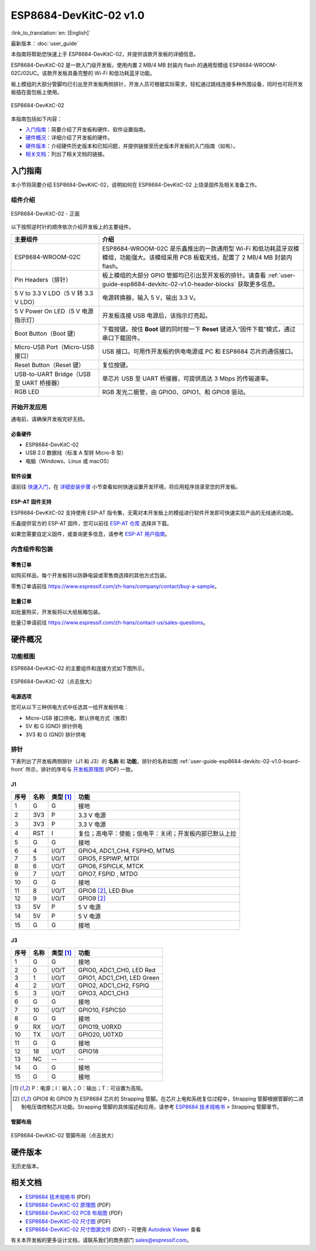 =========================
ESP8684-DevKitC-02 v1.0
=========================

:link_to_translation:`en: [English]`

最新版本：:doc:`user_guide`

本指南将帮助您快速上手 ESP8684-DevKitC-02，并提供该款开发板的详细信息。

ESP8684-DevKitC-02 是一款入门级开发板，使用内置 2 MB/4 MB 封装内 flash 的通用型模组 ESP8684-WROOM-02C/02UC。该款开发板具备完整的 Wi-Fi 和低功耗蓝牙功能。

板上模组的大部分管脚均已引出至开发板两侧排针，开发人员可根据实际需求，轻松通过跳线连接多种外围设备，同时也可将开发板插在面包板上使用。

.. figure:: ../../_static/esp8684-devkitc-02/esp8684-devkitc-02-v1.0-isometric.png
    :align: center
    :alt: ESP8684-DevKitC-02
    :figclass: align-center

    ESP8684-DevKitC-02

本指南包括如下内容：

- `入门指南`_：简要介绍了开发板和硬件、软件设置指南。
- `硬件概况`_：详细介绍了开发板的硬件。
- `硬件版本`_：介绍硬件历史版本和已知问题，并提供链接至历史版本开发板的入门指南（如有）。
- `相关文档`_：列出了相关文档的链接。


入门指南
========

本小节将简要介绍 ESP8684-DevKitC-02，说明如何在 ESP8684-DevKitC-02 上烧录固件及相关准备工作。


组件介绍
--------

.. _user-guide-esp8684-devkitc-02-v1.0-board-front:

.. figure:: ../../_static/esp8684-devkitc-02/ESP8684-DevKitC-02-v1.0-annotated-photo.png
    :align: center
    :alt: ESP8684-DevKitC-02 - 正面
    :figclass: align-center

    ESP8684-DevKitC-02 - 正面


以下按照逆时针的顺序依次介绍开发板上的主要组件。


.. list-table::
   :widths: 30 70
   :header-rows: 1

   * - 主要组件
     - 介绍
   * - ESP8684-WROOM-02C
     - ESP8684-WROOM-02C 是乐鑫推出的一款通用型 Wi-Fi 和低功耗蓝牙双模模组，功能强大。该模组采用 PCB 板载天线，配置了 2 MB/4 MB 封装内 flash。
   * - Pin Headers（排针）
     - 板上模组的大部分 GPIO 管脚均已引出至开发板的排针。请查看 :ref:`user-guide-esp8684-devkitc-02-v1.0-header-blocks` 获取更多信息。
   * - 5 V to 3.3 V LDO（5 V 转 3.3 V LDO）
     - 电源转换器，输入 5 V，输出 3.3 V。
   * - 5 V Power On LED（5 V 电源指示灯）
     - 开发板连接 USB 电源后，该指示灯亮起。
   * - Boot Button（Boot 键）
     - 下载按键。按住 **Boot** 键的同时按一下 **Reset** 键进入“固件下载”模式，通过串口下载固件。
   * - Micro-USB Port（Micro-USB 接口）
     - USB 接口。可用作开发板的供电电源或 PC 和 ESP8684 芯片的通信接口。
   * - Reset Button（Reset 键）
     - 复位按键。
   * - USB-to-UART Bridge（USB 至 UART 桥接器）
     - 单芯片 USB 至 UART 桥接器，可提供高达 3 Mbps 的传输速率。
   * - RGB LED
     - RGB 发光二极管，由 GPIO0、GPIO1、和 GPIO8 驱动。



开始开发应用
-------------

通电前，请确保开发板完好无损。


必备硬件
^^^^^^^^

- ESP8684-DevKitC-02
- USB 2.0 数据线（标准 A 型转 Micro-B 型）
- 电脑（Windows、Linux 或 macOS）

.. 注解::

  请确保使用适当的 USB 数据线。部分数据线仅可用于充电，无法用于数据传输和编程。


软件设置
^^^^^^^^

请前往 `快速入门 <https://docs.espressif.com/projects/esp-idf/zh_CN/latest/esp32/get-started/index.html>`__，在 `详细安装步骤 <https://docs.espressif.com/projects/esp-idf/zh_CN/latest/esp32/get-started/index.html#get-started-step-by-step>`__ 小节查看如何快速设置开发环境，将应用程序烧录至您的开发板。


ESP-AT 固件支持
^^^^^^^^^^^^^^^^^^^^^^

ESP8684-DevKitC-02 支持使用 ESP-AT 指令集，无需对本开发板上的模组进行软件开发即可快速实现产品的无线通讯功能。

乐鑫提供官方的 ESP-AT 固件，您可以前往 `ESP-AT 仓库 <https://github.com/espressif/esp-at/tags>`_ 选择并下载。

如果您需要自定义固件，或查询更多信息，请参考 `ESP-AT 用户指南 <https://docs.espressif.com/projects/esp-at/zh_CN/latest/index.html>`_。


内含组件和包装
---------------

零售订单
^^^^^^^^

如购买样品，每个开发板将以防静电袋或零售商选择的其他方式包装。

零售订单请前往 https://www.espressif.com/zh-hans/company/contact/buy-a-sample。


批量订单
^^^^^^^^

如批量购买，开发板将以大纸板箱包装。

批量订单请前往 https://www.espressif.com/zh-hans/contact-us/sales-questions。



硬件概况
========


功能框图
--------

ESP8684-DevKitC-02 的主要组件和连接方式如下图所示。

.. figure:: ../../_static/esp8684-devkitc-02/esp8684-devkitc-02-v1.0-block-diagram.png
    :align: center
    :scale: 25%
    :alt: ESP8684-DevKitC-02（点击放大）
    :figclass: align-center

    ESP8684-DevKitC-02（点击放大）


电源选项
^^^^^^^^

您可从以下三种供电方式中任选其一给开发板供电：

- Micro-USB 接口供电，默认供电方式（推荐）
- 5V 和 G (GND) 排针供电
- 3V3 和 G (GND) 排针供电


.. _user-guide-esp8684-devkitc-02-v1.0-header-blocks:

排针
----


下表列出了开发板两侧排针（J1 和 J3）的 **名称** 和 **功能**，排针的名称如图 :ref:`user-guide-esp8684-devkitc-02-v1.0-board-front` 所示，排针的序号与 `开发板原理图 <../_static/esp8684-devkitc-02/schematics/esp8684-devkitc-02-schematics_V1.0.pdf>`_ (PDF) 一致。

J1
^^^

====  ====  ==========  =================================================
序号  名称   类型 [1]_    功能
====  ====  ==========  =================================================
1     G     G            接地
2     3V3   P            3.3 V 电源
3     3V3   P            3.3 V 电源
4     RST   I            复位；高电平：使能；低电平：关闭；开发板内部已默认上拉
5     G     G            接地
6     4     I/O/T        GPIO4, ADC1_CH4, FSPIHD, MTMS
7     5     I/O/T        GPIO5, FSPIWP, MTDI
8     6     I/O/T        GPIO6, FSPICLK, MTCK
9     7     I/O/T        GPIO7, FSPID , MTDO
10    G     G            接地
11    8     I/O/T        GPIO8 [2]_, LED Blue
12    9     I/O/T        GPIO9 [2]_
13    5V    P            5 V 电源
14    5V    P            5 V 电源
15    G     G            接地
====  ====  ==========  =================================================


J3
^^^
====  ====  ==========  =====================================
序号  名称   类型 [1]_     功能
====  ====  ==========  =====================================
1     G     G            接地
2     0     I/O/T        GPIO0, ADC1_CH0, LED Red
3     1     I/O/T        GPIO1, ADC1_CH1, LED Green
4     2     I/O/T        GPIO2, ADC1_CH2, FSPIQ
5     3     I/O/T        GPIO3, ADC1_CH3
6     G     G            接地
7     10    I/O/T        GPIO10, FSPICS0
8     G     G            接地
9     RX    I/O/T        GPIO19, U0RXD
10    TX    I/O/T        GPIO20, U0TXD
11    G     G            接地
12    18    I/O/T        GPIO18
13    NC    --            --
14    G     G            接地
15    G     G            接地
====  ====  ==========  =====================================

.. [1] P：电源；I：输入；O：输出；T：可设置为高阻。
.. [2] GPIO8 和 GPIO9 为 ESP8684 芯片的 Strapping 管脚。在芯片上电和系统复位过程中，Strapping 管脚根据管脚的二进制电压值控制芯片功能。Strapping 管脚的具体描述和应用，请参考 `ESP8684 技术规格书`_ > Strapping 管脚章节。



管脚布局
^^^^^^^^


.. figure:: ../../_static/esp8684-devkitc-02/esp8684-devkitc-02-pinout_v1.0.png
    :align: center
    :scale: 36%
    :alt: ESP8684-DevKitC-02（点击放大）
    :figclass: align-center

    ESP8684-DevKitC-02 管脚布局（点击放大）


硬件版本
============

无历史版本。


相关文档
========

- `ESP8684 技术规格书 <https://www.espressif.com/sites/default/files/documentation/esp8684_datasheet_cn.pdf>`_ (PDF)
- `ESP8684-DevKitC-02 原理图 <../_static/esp8684-devkitc-02/schematics/esp8684-devkitc-02-schematics_V1.0.pdf>`_ (PDF)
- `ESP8684-DevKitC-02 PCB 布局图 <../_static/esp8684-devkitc-02/schematics/esp8684-devkitc-02-pcb-layout_V1.0.pdf>`_ (PDF)
- `ESP8684-DevKitC-02 尺寸图 <../_static/esp8684-devkitc-02/schematics/esp8684-devkitc-02-dimensions_V1.0.pdf>`_ (PDF)
- `ESP8684-DevKitC-02 尺寸图源文件 <../_static/esp8684-devkitc-02/schematics/esp8684-devkitc-02-dimensions_source_V1.0.dxf>`_ (DXF) - 可使用 `Autodesk Viewer <https://viewer.autodesk.com/>`_ 查看


有关本开发板的更多设计文档，请联系我们的商务部门 `sales@espressif.com <sales@espressif.com>`_。
